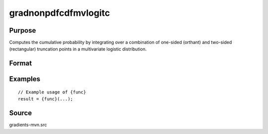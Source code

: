 gradnonpdfcdfmvlogitc
==============================================

Purpose
----------------

Computes the cumulative probability by integrating over a combination of one-sided (orthant) and two-sided (rectangular) truncation points in a multivariate logistic distribution. 

Format
----------------
.. function:: { ga, gb, gc, gmu, gsig } = gradnonpdfcdfmvlogitc(a, b, c, mu, sig)


    :param a: (M x 1) vector of density function evaluation points (equality) for a new set of variates Z.
    :type a: (Specify type)
    :param b: (K x 1) vector of truncation points from above for the mvlogit variable vector X (-inf to b).
    :type b: (Specify type)
    :param c: (M x 1) vector of truncation points from below for the mvlogit variable vector Y (c to inf).
    :type c: (Specify type)
    :param mu: ((K + 2M) x 1) vector of location parameters of Z|X|Y; Z and Y should have the same dimension.
    :type mu: (Specify type)
    :param sig: ((K + 2M) x 1) vector of scale parameters of Z|X|Y.
    :type sig: (Specify type)

    :return ga: (M x 1) vector of gradients with respect to a.
    :rtype ga: (Specify type)
    :return gb: (K x 1) vector of gradients with respect to b.
    :rtype gb: (Specify type)
    :return gc: (M x 1) vector of gradients with respect to c.
    :rtype gc: (Specify type)
    :return gmu: ((K + 2M) x 1) vector of gradients with respect to the location parameters mu.
    :rtype gmu: (Specify type)
    :return gsig: ((K + 2M) x 1) vector of gradients with respect to the scale parameters sig.
    :rtype gsig: (Specify type)

Examples
----------------

::

    // Example usage of {func}
    result = {func}(...);


Source
------------

gradients-mvn.src
